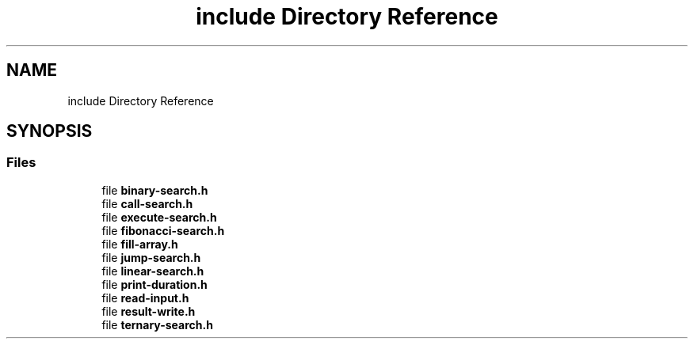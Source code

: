.TH "include Directory Reference" 3 "Fri Mar 15 2019" "Version 0.1" "Search Algorithms Analysis" \" -*- nroff -*-
.ad l
.nh
.SH NAME
include Directory Reference
.SH SYNOPSIS
.br
.PP
.SS "Files"

.in +1c
.ti -1c
.RI "file \fBbinary\-search\&.h\fP"
.br
.ti -1c
.RI "file \fBcall\-search\&.h\fP"
.br
.ti -1c
.RI "file \fBexecute\-search\&.h\fP"
.br
.ti -1c
.RI "file \fBfibonacci\-search\&.h\fP"
.br
.ti -1c
.RI "file \fBfill\-array\&.h\fP"
.br
.ti -1c
.RI "file \fBjump\-search\&.h\fP"
.br
.ti -1c
.RI "file \fBlinear\-search\&.h\fP"
.br
.ti -1c
.RI "file \fBprint\-duration\&.h\fP"
.br
.ti -1c
.RI "file \fBread\-input\&.h\fP"
.br
.ti -1c
.RI "file \fBresult\-write\&.h\fP"
.br
.ti -1c
.RI "file \fBternary\-search\&.h\fP"
.br
.in -1c
